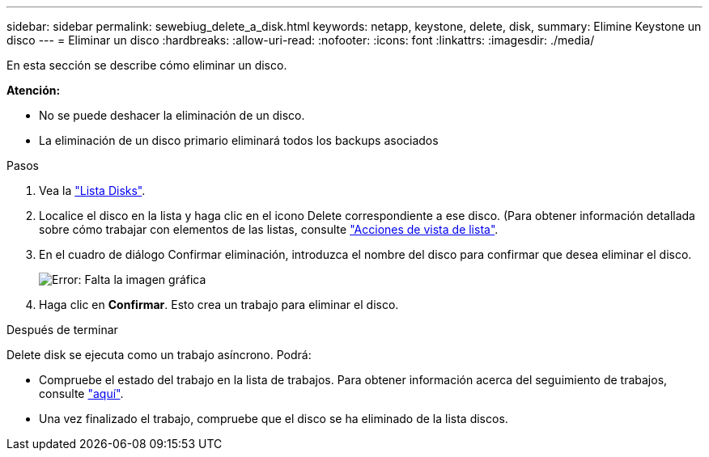 ---
sidebar: sidebar 
permalink: sewebiug_delete_a_disk.html 
keywords: netapp, keystone, delete, disk, 
summary: Elimine Keystone un disco 
---
= Eliminar un disco
:hardbreaks:
:allow-uri-read: 
:nofooter: 
:icons: font
:linkattrs: 
:imagesdir: ./media/


[role="lead"]
En esta sección se describe cómo eliminar un disco.

*Atención:*

* No se puede deshacer la eliminación de un disco.
* La eliminación de un disco primario eliminará todos los backups asociados


.Pasos
. Vea la link:sewebiug_view_disks.html#view-disks["Lista Disks"].
. Localice el disco en la lista y haga clic en el icono Delete correspondiente a ese disco. (Para obtener información detallada sobre cómo trabajar con elementos de las listas, consulte link:sewebiug_netapp_service_engine_web_interface_overview.html#list-view["Acciones de vista de lista"].
. En el cuadro de diálogo Confirmar eliminación, introduzca el nombre del disco para confirmar que desea eliminar el disco.
+
image:sewebiug_image30.png["Error: Falta la imagen gráfica"]

. Haga clic en *Confirmar*. Esto crea un trabajo para eliminar el disco.


.Después de terminar
Delete disk se ejecuta como un trabajo asíncrono. Podrá:

* Compruebe el estado del trabajo en la lista de trabajos. Para obtener información acerca del seguimiento de trabajos, consulte link:https://docs.netapp.com/us-en/keystone/sewebiug_netapp_service_engine_web_interface_overview.html#jobs-and-job-status-indicator["aquí"].
* Una vez finalizado el trabajo, compruebe que el disco se ha eliminado de la lista discos.

